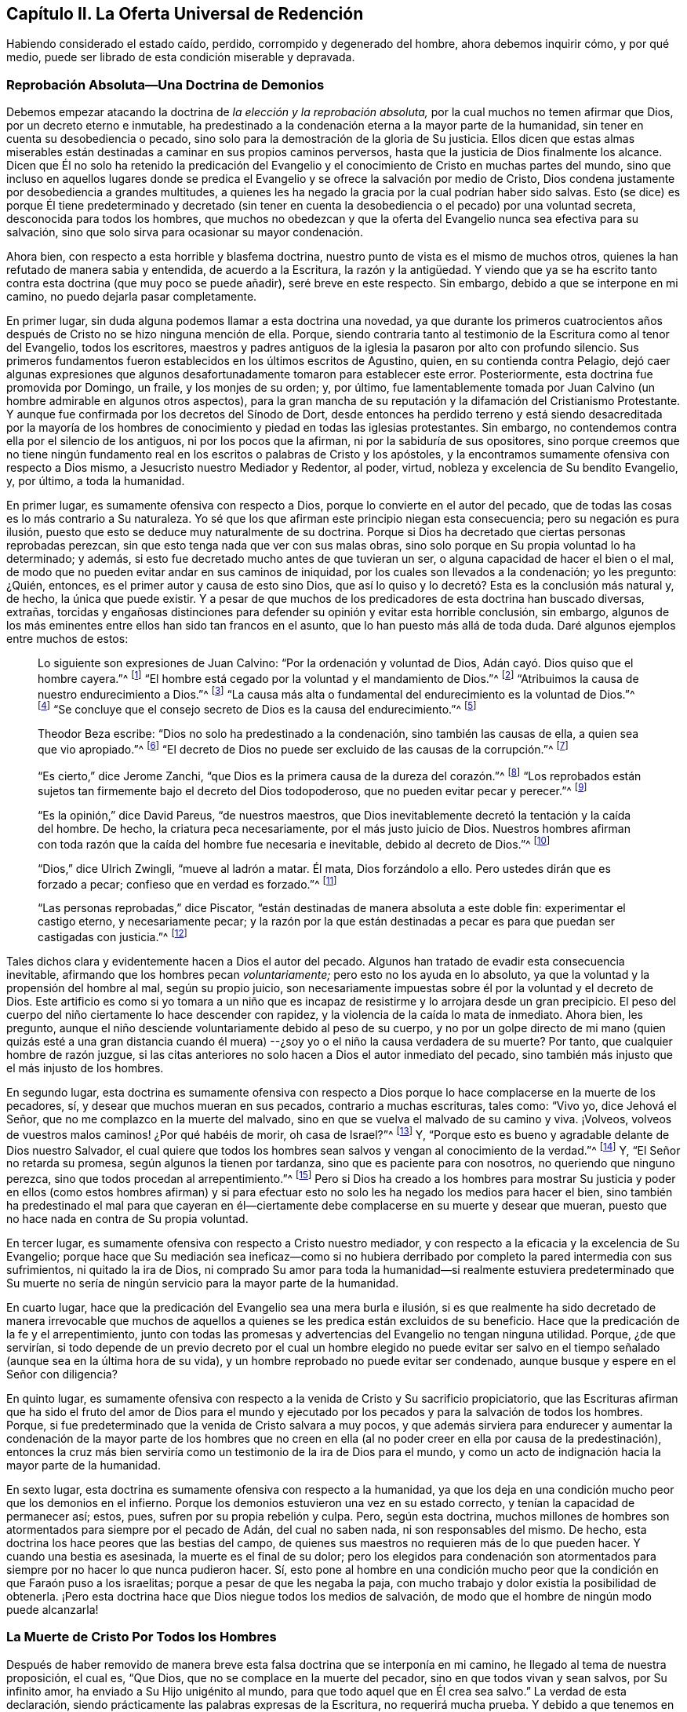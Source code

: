 == Capítulo II. La Oferta Universal de Redención

Habiendo considerado el estado caído, perdido, corrompido y degenerado del hombre,
ahora debemos inquirir cómo, y por qué medio,
puede ser librado de esta condición miserable y depravada.

=== Reprobación Absoluta--Una Doctrina de Demonios

Debemos empezar atacando la doctrina de _la elección y la reprobación absoluta,_
por la cual muchos no temen afirmar que Dios, por un decreto eterno e inmutable,
ha predestinado a la condenación eterna a la mayor parte de la humanidad,
sin tener en cuenta su desobediencia o pecado,
sino solo para la demostración de la gloria de Su justicia.
Ellos dicen que estas almas miserables están destinadas
a caminar en sus propios caminos perversos,
hasta que la justicia de Dios finalmente los alcance.
Dicen que Él no solo ha retenido la predicación del Evangelio
y el conocimiento de Cristo en muchas partes del mundo,
sino que incluso en aquellos lugares donde se predica el
Evangelio y se ofrece la salvación por medio de Cristo,
Dios condena justamente por desobediencia a grandes multitudes,
a quienes les ha negado la gracia por la cual podrían haber sido salvas.
Esto (se dice) es porque Él tiene predeterminado y decretado (sin tener
en cuenta la desobediencia o el pecado) por una voluntad secreta,
desconocida para todos los hombres,
que muchos no obedezcan y que la oferta del Evangelio nunca sea efectiva para su salvación,
sino que solo sirva para ocasionar su mayor condenación.

Ahora bien, con respecto a esta horrible y blasfema doctrina,
nuestro punto de vista es el mismo de muchos otros,
quienes la han refutado de manera sabia y entendida, de acuerdo a la Escritura,
la razón y la antigüedad.
Y viendo que ya se ha escrito tanto contra esta doctrina (que muy poco se puede añadir),
seré breve en este respecto.
Sin embargo, debido a que se interpone en mi camino,
no puedo dejarla pasar completamente.

En primer lugar, sin duda alguna podemos llamar a esta doctrina una novedad,
ya que durante los primeros cuatrocientos años después
de Cristo no se hizo ninguna mención de ella.
Porque, siendo contraria tanto al testimonio de la Escritura como al tenor del Evangelio,
todos los escritores,
maestros y padres antiguos de la iglesia la pasaron por alto con profundo silencio.
Sus primeros fundamentos fueron establecidos en los últimos escritos de Agustino, quien,
en su contienda contra Pelagio,
dejó caer algunas expresiones que algunos desafortunadamente
tomaron para establecer este error.
Posteriormente, esta doctrina fue promovida por Domingo, un fraile,
y los monjes de su orden; y, por último,
fue lamentablemente tomada por Juan Calvino (un hombre admirable en algunos otros aspectos),
para la gran mancha de su reputación y la difamación del Cristianismo Protestante.
Y aunque fue confirmada por los decretos del Sínodo de Dort,
desde entonces ha perdido terreno y está siendo desacreditada por la mayoría
de los hombres de conocimiento y piedad en todas las iglesias protestantes.
Sin embargo, no contendemos contra ella por el silencio de los antiguos,
ni por los pocos que la afirman, ni por la sabiduría de sus opositores,
sino porque creemos que no tiene ningún fundamento real
en los escritos o palabras de Cristo y los apóstoles,
y la encontramos sumamente ofensiva con respecto a Dios mismo,
a Jesucristo nuestro Mediador y Redentor, al poder, virtud,
nobleza y excelencia de Su bendito Evangelio, y, por último, a toda la humanidad.

En primer lugar, es sumamente ofensiva con respecto a Dios,
porque lo convierte en el autor del pecado,
que de todas las cosas es lo más contrario a Su naturaleza.
Yo sé que los que afirman este principio niegan esta consecuencia;
pero su negación es pura ilusión,
puesto que esto se deduce muy naturalmente de su doctrina.
Porque si Dios ha decretado que ciertas personas reprobadas perezcan,
sin que esto tenga nada que ver con sus malas obras,
sino solo porque en Su propia voluntad lo ha determinado; y además,
si esto fue decretado mucho antes de que tuvieran un ser,
o alguna capacidad de hacer el bien o el mal,
de modo que no pueden evitar andar en sus caminos de iniquidad,
por los cuales son llevados a la condenación; yo les pregunto: ¿Quién, entonces,
es el primer autor y causa de esto sino Dios,
que así lo quiso y lo decretó? Esta es la conclusión más natural y, de hecho,
la única que puede existir.
Y a pesar de que muchos de los predicadores de esta doctrina han buscado diversas,
extrañas,
torcidas y engañosas distinciones para defender su opinión y evitar esta horrible conclusión,
sin embargo, algunos de los más eminentes entre ellos han sido tan francos en el asunto,
que lo han puesto más allá de toda duda.
Daré algunos ejemplos entre muchos de estos:

[quote]
____
Lo siguiente son expresiones de Juan Calvino: "`Por la ordenación y voluntad de Dios,
Adán cayó. Dios quiso que el hombre cayera.`"^
footnote:[Calvino en el capítulo 3 de Génesis.]
"`El hombre está cegado por la voluntad y el mandamiento de Dios.`"^
footnote:[Id. 1 Inst. c. 18. s. 1.]
"`Atribuimos la causa de nuestro endurecimiento a Dios.`"^
footnote:[Id. dib. de praed.]
"`La causa más alta o fundamental del endurecimiento es la voluntad de Dios.`"^
footnote:[Idem. lib. de provid.]
"`Se concluye que el consejo secreto de Dios es la causa del endurecimiento.`"^
footnote:[Id. 3 Inst., cap. 23. s. 1.]

Theodor Beza escribe: "`Dios no solo ha predestinado a la condenación,
sino también las causas de ella, a quien sea que vio apropiado.`"^
footnote:[Beza, lib. de praed.]
"`El decreto de Dios no puede ser excluido de las causas de la corrupción.`"^
footnote:[Id. de praed. ad art. 1.]

"`Es cierto,`" dice Jerome Zanchi,
"`que Dios es la primera causa de la dureza del corazón.`"^
footnote:[Zanchi, de excaecat. q. 5.]
"`Los reprobados están sujetos tan firmemente bajo el decreto del Dios todopoderoso,
que no pueden evitar pecar y perecer.`"^
footnote:[Idem, lib. 5 de nat. Dei cap. 2. de praed.]

"`Es la opinión,`" dice David Pareus, "`de nuestros maestros,
que Dios inevitablemente decretó la tentación y la caída del hombre.
De hecho, la criatura peca necesariamente, por el más justo juicio de Dios.
Nuestros hombres afirman con toda razón que la caída del hombre fue necesaria e inevitable,
debido al decreto de Dios.`"^
footnote:[Pareus, lib. 3. de amiss. gratiae. C. 2. Ibid., c. 1.]

"`Dios,`" dice Ulrich Zwingli, "`mueve al ladrón a matar.
Él mata, Dios forzándolo a ello.
Pero ustedes dirán que es forzado a pecar; confieso que en verdad es forzado.`"^
footnote:[Zwingli, lib. de prov. c. 5.]

"`Las personas reprobadas,`" dice Piscator,
"`están destinadas de manera absoluta a este doble fin: experimentar el castigo eterno,
y necesariamente pecar;
y la razón por la que están destinadas a pecar es
para que puedan ser castigadas con justicia.`"^
footnote:[Resp. ad Vorst. part 1, p. 120.]
____

Tales dichos clara y evidentemente hacen a Dios el autor del pecado.
Algunos han tratado de evadir esta consecuencia inevitable,
afirmando que los hombres pecan _voluntariamente;_ pero esto no los ayuda en lo absoluto,
ya que la voluntad y la propensión del hombre al mal, según su propio juicio,
son necesariamente impuestas sobre él por la voluntad y el decreto de Dios.
Este artificio es como si yo tomara a un niño que es incapaz
de resistirme y lo arrojara desde un gran precipicio.
El peso del cuerpo del niño ciertamente lo hace descender con rapidez,
y la violencia de la caída lo mata de inmediato.
Ahora bien, les pregunto,
aunque el niño desciende voluntariamente debido al peso de su cuerpo,
y no por un golpe directo de mi mano (quien quizás esté a una gran distancia
cuando él muera) --¿soy yo o el niño la causa verdadera de su muerte?
Por tanto, que cualquier hombre de razón juzgue,
si las citas anteriores no solo hacen a Dios el autor inmediato del pecado,
sino también más injusto que el más injusto de los hombres.

En segundo lugar,
esta doctrina es sumamente ofensiva con respecto a Dios
porque lo hace complacerse en la muerte de los pecadores,
sí, y desear que muchos mueran en sus pecados, contrario a muchas escrituras, tales como:
"`Vivo yo, dice Jehová el Señor, que no me complazco en la muerte del malvado,
sino en que se vuelva el malvado de su camino y viva.
¡Volveos, volveos de vuestros malos caminos! ¿Por qué habéis de morir,
oh casa de Israel?`"^
footnote:[Ezequiel 33:11 RV2009]
Y, "`Porque esto es bueno y agradable delante de Dios nuestro Salvador,
el cual quiere que todos los hombres sean salvos y vengan al conocimiento de la verdad.`"^
footnote:[1 Timoteo 2:3-4]
Y, "`El Señor no retarda su promesa, según algunos la tienen por tardanza,
sino que es paciente para con nosotros, no queriendo que ninguno perezca,
sino que todos procedan al arrepentimiento.`"^
footnote:[2 Pedro 3:9]
Pero si Dios ha creado a los hombres para mostrar Su justicia y
poder en ellos (como estos hombres afirman) y si para efectuar
esto no solo les ha negado los medios para hacer el bien,
sino también ha predestinado el mal para que cayeran en él--ciertamente
debe complacerse en su muerte y desear que mueran,
puesto que no hace nada en contra de Su propia voluntad.

En tercer lugar, es sumamente ofensiva con respecto a Cristo nuestro mediador,
y con respecto a la eficacia y la excelencia de Su Evangelio;
porque hace que Su mediación sea ineficaz--como si no hubiera
derribado por completo la pared intermedia con sus sufrimientos,
ni quitado la ira de Dios,
ni comprado Su amor para toda la humanidad--si realmente estuviera predeterminado que
Su muerte no sería de ningún servicio para la mayor parte de la humanidad.

En cuarto lugar, hace que la predicación del Evangelio sea una mera burla e ilusión,
si es que realmente ha sido decretado de manera irrevocable que muchos
de aquellos a quienes se les predica están excluidos de su beneficio.
Hace que la predicación de la fe y el arrepentimiento,
junto con todas las promesas y advertencias del Evangelio no tengan ninguna utilidad.
Porque, ¿de que servirían,
si todo depende de un previo decreto por el cual un hombre elegido no puede evitar
ser salvo en el tiempo señalado (aunque sea en la última hora de su vida),
y un hombre reprobado no puede evitar ser condenado,
aunque busque y espere en el Señor con diligencia?

En quinto lugar,
es sumamente ofensiva con respecto a la venida de Cristo y Su sacrificio propiciatorio,
que las Escrituras afirman que ha sido el fruto del amor de Dios para el mundo
y ejecutado por los pecados y para la salvación de todos los hombres.
Porque, si fue predeterminado que la venida de Cristo salvara a muy pocos,
y que además sirviera para endurecer y aumentar la condenación de la mayor parte de
los hombres que no creen en ella (al no poder creer en ella por causa de la predestinación),
entonces la cruz más bien serviría como un testimonio de la ira de Dios para el mundo,
y como un acto de indignación hacia la mayor parte de la humanidad.

En sexto lugar, esta doctrina es sumamente ofensiva con respecto a la humanidad,
ya que los deja en una condición mucho peor que los demonios en el infierno.
Porque los demonios estuvieron una vez en su estado correcto,
y tenían la capacidad de permanecer así; estos, pues,
sufren por su propia rebelión y culpa.
Pero, según esta doctrina,
muchos millones de hombres son atormentados para siempre por el pecado de Adán,
del cual no saben nada, ni son responsables del mismo.
De hecho, esta doctrina los hace peores que las bestias del campo,
de quienes sus maestros no requieren más de lo que pueden hacer.
Y cuando una bestia es asesinada, la muerte es el final de su dolor;
pero los elegidos para condenación son atormentados
para siempre por no hacer lo que nunca pudieron hacer.
Sí,
esto pone al hombre en una condición mucho peor que
la condición en que Faraón puso a los israelitas;
porque a pesar de que les negaba la paja,
con mucho trabajo y dolor existía la posibilidad de obtenerla.
¡Pero esta doctrina hace que Dios niegue todos los medios de salvación,
de modo que el hombre de ningún modo puede alcanzarla!

=== La Muerte de Cristo Por Todos los Hombres

Después de haber removido de manera breve esta falsa
doctrina que se interponía en mi camino,
he llegado al tema de nuestra proposición, el cual es, "`Que Dios,
que no se complace en la muerte del pecador, sino en que todos vivan y sean salvos,
por Su infinito amor, ha enviado a Su Hijo unigénito al mundo,
para que todo aquel que en Él crea sea salvo.`"
La verdad de esta declaración,
siendo prácticamente las palabras expresas de la Escritura, no requerirá mucha prueba.
Y debido a que tenemos en común esta afirmación con muchos otros que, según la Escritura,
han abogado de manera ferviente y sana por la oferta universal de redención de Dios,^
footnote:[Nota del Editor:
Ha habido muchos malentendidos y conclusiones falsas derivadas del uso del término "`universal`"
por los Cuáqueros en relación a la redención. Esta palabra era utilizada por los Amigos
para establecer un contraste intencional contra la idea prevaleciente de que Dios ofrece
el conocimiento salvador de Cristo _solo a unos pocos predestinados._
Los Cuáqueros rechazaban la idea de la predestinación individual y de una "`expiación
limitada,`" insistiendo en que Cristo murió por todos los hombres,
y que una oferta de redención se extiende a todos los hijos de
Adán. Es esta invitación misericordiosa e interna la que es universal.
Cuando la luz de Cristo es recibida,
seguida y obedecida se convierte en la vida y la salvación del alma.
Cuando es rechazada, la misma luz se vuelve la condenación eterna del hombre.
Véase Juan 3:19-21. Los primeros Cuáqueros nunca creyeron ni enseñaron
la doctrina del universalismo o la reconciliación universal.]
seré breve hasta llegar a esas afirmaciones que son más particularmente nuestras.

La verdad de que Cristo murió por todos los hombres
es tan evidente en el testimonio de la Escritura,
que difícilmente se encuentre algún otro artículo
de la fe cristiana que sea afirmado tan frecuente,
clara y positivamente.
Esto es lo que hace que la predicación de Cristo sea verdaderamente llamada el Evangelio,
o el anuncio de buenas nuevas para todos.
Por lo tanto, el ángel declaró el nacimiento y la venida de Cristo a los pastores,
diciendo, "`he aquí os doy nuevas de gran gozo, que será para __todo el pueblo;__`"^
footnote:[Lucas 2:10]
noten que no les dice '`para unas cuantas personas.`' Ahora bien,
si esta venida de Cristo no hubiera traído una posibilidad de salvación para todos,
este anuncio debería más bien haber sido considerado malas
noticias de gran tristeza para la mayoría de las personas;
tampoco el ángel habría tenido razón para cantar, "`en la tierra paz,
buena voluntad para con los hombres`"^
footnote:[Lucas 2:14],
si la mayor parte de la humanidad inevitablemente hubiera
sido excluida de recibir algún benefició de ella.
Y ¿para qué Cristo enviaría a Sus discípulos a "`predicar el Evangelio a toda criatura?`"^
footnote:[Marcos 16:15]
De hecho, les mandó a predicar el arrepentimiento,
la remisión de pecados y la salvación a cada hijo e hija de la humanidad,
amonestando y exhortando _a todo hombre,_ como Pablo hizo en Colosenses 1:28.

Ahora bien,
¿cómo podrían estos ministros de Cristo haber predicado el Evangelio a todo hombre,
"`en plena certidumbre,`"^
footnote:[1 Tesalonicenses 1:5]
si la salvación por dicho Evangelio no fuera posible para todos?
Qué si alguno les hubiera preguntado,
"`¿Ha muerto Cristo por mí?`" Los que niegan la muerte
universal de Cristo no pueden responder nada a esto,
y solo dan vueltas en círculos.
Pero está escrito que "`los pies de los que traen
alegres nuevas del Evangelio de la paz son hermosos,`"^
footnote:[Isaías 52:7, Romanos 10:15]
porque predican una salvación común, arrepentimiento para todos,
la oferta de una puerta de misericordia y esperanza para todos a través
de Jesucristo "`el cual se dio a sí mismo en rescate por todos.`"^
footnote:[1 Timoteo 2:6]
Sí, el Evangelio invita a todos;
y ciertamente Cristo no tenía la intención de engañar a la mayor parte de la humanidad,
ni de burlarse de ellos, cuando los invitó y clamó, diciendo,
"`Venid a mí todos los que estáis trabajados y cargados, y yo os haré descansar.`"^
footnote:[Mateo 11:28]
Si todos, entonces, deben buscarlo y esperar Su salvación,
Él tuvo que haberla hecho posible para todos.
Ciertamente,
sería una mera burla pedirles a los hombres que busquen lo que es imposible de obtener.
Y por eso,
los que niegan que por la muerte de Cristo la salvación
se hizo posible para todos los hombres,
injuriosamente hacen que Dios se burle del mundo;
porque ellos admiten que Dios les ha dado a Sus siervos
una comisión de predicar el Evangelio de salvación a todos,
y, sin embargo,
sostienen que Él ha decretado previamente que es imposible que la mayoría lo reciba.

Pero viendo que Cristo, después de resucitar y perfeccionar la obra de nuestra redención,
dio la comisión de predicar el arrepentimiento,
la remisión de pecados y la salvación a todos,
es evidente que Él en verdad murió por todos.
Porque Aquel que ha mandado a Sus siervos a predicar así, es el Dios de la Verdad,
y no un burlador de la pobre humanidad, además,
Él no exige de ningún hombre lo que simplemente le es imposible hacer.

Además, si consideramos el testimonio de la Escritura en este asunto,
no hay ni una sola escritura, que yo sepa,
que afirme de manera clara que Cristo no murió por todos,
mientras que hay muchas que afirman positiva y expresamente que lo hizo, como,
por ejemplo: "`Exhorto ante todo, a que se hagan rogativas, oraciones,
peticiones y acciones de gracias,
por todos los hombres... Porque esto es bueno y agradable delante de Dios nuestro Salvador,
el cual quiere que todos los hombres sean salvos y vengan al conocimiento
de la verdad... el cual se dio a Sí Mismo en rescate por todos,
de lo cual se dio testimonio a su debido tiempo.^
footnote:[1 Timoteo 2:1, 3-4, 6]
Nada podría confirmar más claramente lo que hemos afirmado;
porque primero el apóstol les recomienda "`orar por todos los hombres,`" y luego,
como si tratara de evitar cualquier objeción con
respecto a la voluntad de Dios en este asunto,
les dice que "`esto es bueno y agradable delante de Dios,
el cual quiere que todos los hombres sean salvos.`"
Luego manifiesta la razón de Su voluntad de que todos los hombres sean salvos,
en estas palabras: "`El cual se dio a sí mismo en rescate por todos.`"
Es como si dijera: '`Puesto que Cristo murió por todos,
y puesto que se dio a sí mismo en rescate por todos,
Él por lo tanto desea que todos los hombres sean salvos.`' Y Cristo
mismo muestra el amor de Dios para con el mundo en estas palabras,
"`Porque de tal manera amó Dios al mundo, que ha dado a su Hijo unigénito,
para que todo aquel que en él cree, no se pierda, mas tenga vida eterna.`"
Esta frase "`todo aquel`" es un término indefinido del cual ningún hombre es excluido.

Esto mismo se afirma de manera muy positiva en las siguientes palabras:
"`Pero vemos a Aquel que fue hecho un poco menor que los ángeles, a Jesús,
coronado de gloria y de honra, a causa del padecimiento de la muerte,
para que por la gracia de Dios gustase la muerte por todos.`"^
footnote:[Hebreos 2:9]
Es evidente que si "`gustó la muerte por todos`" entonces
no hay hombre por quien no haya gustado la muerte,
ni hay quien no pueda volverse un participante de su beneficio;
porque Él no vino "`para condenar al mundo, sino para que el mundo sea salvo por Él.`"^
footnote:[Juan 3:17]
"`Él no vino a juzgar al mundo, sino a salvar al mundo.`"^
footnote:[Juan 12:47]
Pero según la doctrina de nuestros adversarios, Él no vino con la intención de salvar,
sino al contrario, para juzgar y condenar a la mayor parte del mundo,
contrario a Su propio y claro testimonio.

Y tal como el apóstol Pablo (en las palabras citadas arriba)
afirma positivamente que Dios _quiere_ la salvación de todos,
asimismo el apóstol Pedro afirma lo mismo negativamente--que
Dios __"`no quiere__ que ninguno perezca.`"
Él escribe, "`El Señor no retarda su promesa, según algunos la tienen por tardanza,
sino que es paciente para con nosotros, no queriendo que ninguno perezca,
sino que todos procedan al arrepentimiento.`"^
footnote:[2 Pedro 3:9]
Esto coincide con las palabras de Ezequiel: "`Vivo yo, dice Jehová el Señor,
que no quiero la muerte del impío, sino que se vuelva el impío de su camino,
y que viva.`"^
footnote:[Ezequiel 33:11]
Por lo tanto, si es seguro poner nuestra confianza en Dios,
no podemos creer que tiene la intención de engañarnos
con todas estas claras expresiones de Sus siervos.
Y si Su manifiesta voluntad por nuestra salvación no ha tenido efecto,
la culpa debe ser nuestra, como se mostrará después.

Aparte de estas cosas, ¿cómo deberíamos entender la multitud de invitaciones fervientes,
de acusaciones serias y de lamentaciones dolorosas
que llenan las páginas de las Sagradas Escrituras?
Tales como, "`¿Por qué moriréis, casa de Israel?`"^
footnote:[Ezequiel 18:31, 33:11]
"`¿Porque no queréis venir a mí para que tengáis vida?`"^
footnote:[Juan 5:40]
"`Aguardaré para otorgaros mi gracia,`"^
footnote:[Isaías 30:18 RV 1977]
"`Yo quise reunirlos`"^
footnote:[Mateo 23:37]
"`He tocado la puerta de sus corazones;`"^
footnote:[Apocalipsis 3:20]
"`Te destruiste a ti mismo, oh Israel`"^
footnote:[Oseas 13:9 RVG]
"`Te extendí mis manos todo el día.`"^
footnote:[Isaías 65:2]
Si aquellos, que de esta manera son invitados por el Señor,
no realmente tienen la capacidad de ser salvos,
entonces debemos suponer que Dios es como el autor de un romance o comedia,
quien se entretiene a Sí Mismo despertando los afectos y las pasiones de los hombres,
a veces llevándolos a la esperanza y a veces a la desesperación,
mientras que desde siempre ha predeterminado cual será la conclusión.

Además, esta doctrina es confirmada ampliamente por las palabras del apóstol Juan:
"`si alguno hubiere pecado, abogado tenemos para con el Padre, a Jesucristo el justo.
Y Él es la propiciación por nuestros pecados; y no solamente por los nuestros,
sino también por los de todo el mundo.`"^
footnote:[1 Juan 2:1-2]
La manera por la que nuestros adversarios intentan
evitar este claro testimonio es muy tonta y ridícula:
ellos dicen que "`mundo`" aquí, se refiere solo al mundo _de los creyentes._
Para respalda esto, no tienen nada más que su propia afirmación; porque, muéstrenme,
si pueden, en toda la Escritura,
donde la frase "`todo el mundo`" da a entender los creyentes solamente.
Yo puedo mostrarles donde muchas veces significa lo contrario.^
footnote:[Nota de Barclay: Tales como, "`El mundo no me conoce.`"
"`El mundo no me recibe.`"
"`Yo no soy de este mundo.`"
Además de todas estas escrituras: Salmos 17:14; Isaías 13:11; Mateo 18:7; Juan 7:7, 8:26,
12:19, 14:17, 15:18-19, 17:14, y 18:20; 1 Corintios 1:21, 2:12, y 6:2; Gálatas 6:14;
Santiago 1:27; 2 Pedro 2:20; 1 Juan 2:15, 3:1, y 4:4-5, y muchas más.]

Es más, el apóstol, en este mismo lugar, hace una distinción entre el mundo y los santos,
diciendo "`y no solamente por los nuestros, sino también por los de todo el mundo.`"
¿Qué quiere decir el apóstol con "`nuestros`" aquí? ¿No
está hablando claramente de los pecados de los creyentes?
¿Y no es necesariamente "`todo el mundo`" una referencia a aquellos fuera de la iglesia,
por quienes Cristo también murió, y a quienes se extiende la invitación del Evangelio?
Pero no necesitamos mejor intérprete para el apóstol que él mismo,
porque él usa la misma expresión en el quinto capítulo de la misma epístola, diciendo,
"`Sabemos que somos de Dios y que todo el mundo yace en la maldad.`"^
footnote:[1 Juan 5:19]
Viendo entonces que el apóstol Juan nos dice claramente que Cristo no
solo murió por los santos y miembros de la iglesia de Dios a quienes escribió,
sino también por todo el mundo,
entonces sostengámosla como una verdad certera e indudable,
a pesar de las disputas de aquellos que se oponen.

Lo mismo también podría probarse de muchos más testimonios de las Escrituras,
si fuera necesario.
Y, de hecho,
todos los Padres de la iglesia (así llamados) durante
los primeros cuatro siglos predicaron esta doctrina.
Estos declaraban con audacia el Evangelio de Cristo y la eficacia de Su muerte,
invitando y suplicándoles a los paganos que vinieran y participaran de sus beneficios.
Ellos no les dijeron que Dios había predestinado a algunos de ellos para la condenación,
o que les había hecho imposible la salvación,
al negarles el poder y la gracia necesarios para creer; sino al contrario,
declararon que una puerta se había abierto para que toda la humanidad
viniera y fuera salva a través de Jesucristo.

Viendo entonces que esta doctrina de la universalidad
de la muerte de Cristo es tan cierta,
estando de acuerdo tanto con el testimonio de las
Escrituras como con la antigüedad cristiana,
alguien podría preguntarse ¿cómo es posible que tantos
(algunos de los cuales no solo han sido estimados sabios,
sino también piadosos) han sido capaces de caer en un error tan
grande y extraño? Ciertamente hay unos pocos textos difíciles que
la mente no regenerada puede torcer fácilmente y malinterpretar,
pero la causa principal surge de un malentendido general del modo o método mediante
el cual la virtud y eficacia de la muerte de Cristo se ofrece a todos los hombres.
Aquí los hombres han tropezado, y recurrido a varias invenciones teológicas.
Algunos se han alejado del testimonio claro de la Escritura,
por no haber entendido este camino,
y (como hemos visto) han limitado la expiación de Cristo a unos pocos predestinados.
Otros se han equivocado hacia la otra dirección,
afirmando que aquellos que nunca han escuchado la proclamación externa acerca de Cristo,
no están obligados a creer en Él,
o que todos son salvos independientemente de su fe y obediencia al evangelio.
